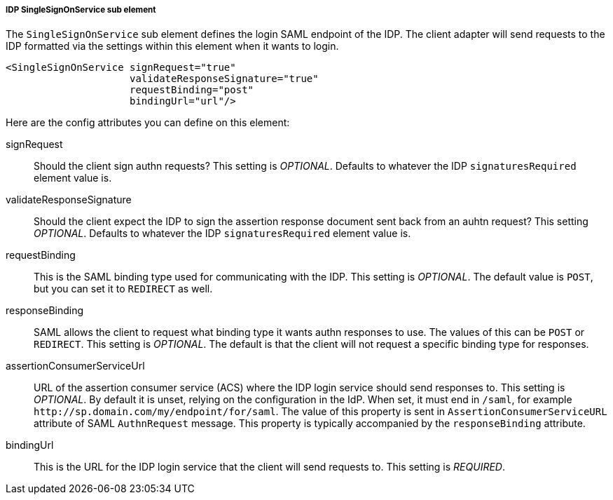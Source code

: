 [[_sp-idp-singlesignonservice]]

===== IDP SingleSignOnService sub element

The `SingleSignOnService` sub element defines the login SAML endpoint of the IDP.
The client adapter will send requests
to the IDP formatted via the settings within this element when it wants to login.

[source,xml]
----

<SingleSignOnService signRequest="true"
                     validateResponseSignature="true"
                     requestBinding="post"
                     bindingUrl="url"/>
----

Here are the config attributes you can define on this element:

signRequest::
  Should the client sign authn requests? This setting is _OPTIONAL_.
  Defaults to whatever the IDP `signaturesRequired` element value is. 

validateResponseSignature::
  Should the client expect the IDP to sign the assertion response document sent back from an auhtn request?
  This setting _OPTIONAL_. Defaults to whatever the IDP `signaturesRequired` element value is.

requestBinding::
  This is the SAML binding type used for communicating with the IDP.  This setting is _OPTIONAL_.
  The default value is `POST`, but you can set it to `REDIRECT` as well.

responseBinding::
  SAML allows the client to request what binding type it wants authn responses to use.
  The values of this can be `POST` or `REDIRECT`.  This setting is _OPTIONAL_.
  The default is that the client will not request a specific binding type for responses. 

assertionConsumerServiceUrl::
  URL of the assertion consumer service (ACS) where the IDP login service should send responses to.
  This setting is _OPTIONAL_. By default it is unset, relying on the configuration in the IdP.
  When set, it must end in `/saml`, for example `\http://sp.domain.com/my/endpoint/for/saml`. The value
  of this property is sent in `AssertionConsumerServiceURL` attribute of SAML `AuthnRequest` message.
  This property is typically  accompanied by the `responseBinding` attribute.

bindingUrl::
  This is the URL for the IDP login service that the client will send requests to. This setting is _REQUIRED_.


